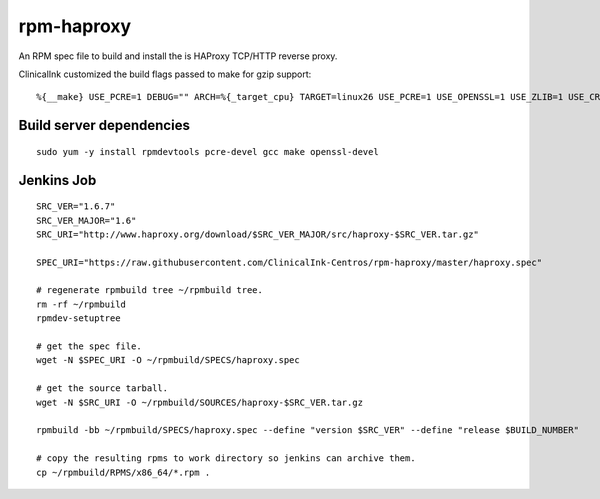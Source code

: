 rpm-haproxy
==============

An RPM spec file to build and install the is HAProxy TCP/HTTP reverse proxy.

ClinicalInk customized the build flags passed to make for gzip support::

 %{__make} USE_PCRE=1 DEBUG="" ARCH=%{_target_cpu} TARGET=linux26 USE_PCRE=1 USE_OPENSSL=1 USE_ZLIB=1 USE_CRYPT_H=1 USE_LIBCRYPT=1


Build server dependencies
---------------------------------

::

 sudo yum -y install rpmdevtools pcre-devel gcc make openssl-devel


Jenkins Job
-------------------------------------

::

 SRC_VER="1.6.7"
 SRC_VER_MAJOR="1.6"
 SRC_URI="http://www.haproxy.org/download/$SRC_VER_MAJOR/src/haproxy-$SRC_VER.tar.gz"

 SPEC_URI="https://raw.githubusercontent.com/ClinicalInk-Centros/rpm-haproxy/master/haproxy.spec"

 # regenerate rpmbuild tree ~/rpmbuild tree.
 rm -rf ~/rpmbuild
 rpmdev-setuptree

 # get the spec file.
 wget -N $SPEC_URI -O ~/rpmbuild/SPECS/haproxy.spec

 # get the source tarball.
 wget -N $SRC_URI -O ~/rpmbuild/SOURCES/haproxy-$SRC_VER.tar.gz

 rpmbuild -bb ~/rpmbuild/SPECS/haproxy.spec --define "version $SRC_VER" --define "release $BUILD_NUMBER"
 
 # copy the resulting rpms to work directory so jenkins can archive them.
 cp ~/rpmbuild/RPMS/x86_64/*.rpm .
